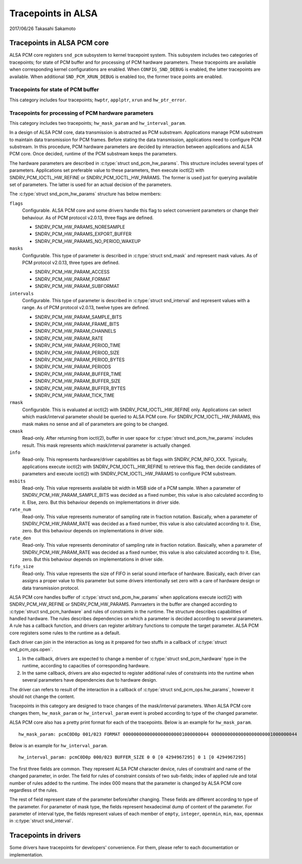 ===================
Tracepoints in ALSA
===================

2017/06/26
Takasahi Sakamoto

Tracepoints in ALSA PCM core
============================

ALSA PCM core registers ``snd_pcm`` subsystem to kernel tracepoint system.
This subsystem includes two categories of tracepoints; for state of PCM buffer
and for processing of PCM hardware parameters. These tracepoints are available
when corresponding kernel configurations are enabled. When ``CONFIG_SND_DEBUG``
is enabled, the latter tracepoints are available. When additional
``SND_PCM_XRUN_DEBUG`` is enabled too, the former trace points are enabled.

Tracepoints for state of PCM buffer
------------------------------------

This category includes four tracepoints; ``hwptr``, ``applptr``, ``xrun`` and
``hw_ptr_error``.

Tracepoints for processing of PCM hardware parameters
-----------------------------------------------------

This category includes two tracepoints; ``hw_mask_param`` and
``hw_interval_param``.

In a design of ALSA PCM core, data transmission is abstracted as PCM substream.
Applications manage PCM substream to maintain data transmission for PCM frames.
Before stating the data transmission, applications need to configure PCM
substream. In this procedure, PCM hardware parameters are decided by
interaction between applications and ALSA PCM core. Once decided, runtime of
the PCM substream keeps the parameters.

The hardware parameters are described in :c:type:`struct snd_pcm_hw_params`.
This structure includes several types of parameters. Applications set preferable
value to these parameters, then execute ioctl(2) with SNDRV_PCM_IOCTL_HW_REFINE
or SNDRV_PCM_IOCTL_HW_PARAMS. The former is used just for querying available
set of parameters. The latter is used for an actual decision of the parameters.

The :c:type:`struct snd_pcm_hw_params` structure has below members:

``flags``
        Configurable. ALSA PCM core and some drivers handle this flag to select
        convenient parameters or change their behaviour. As of PCM protocol
        v2.0.13, three flags are defined.

        - SNDRV_PCM_HW_PARAMS_NORESAMPLE
        - SNDRV_PCM_HW_PARAMS_EXPORT_BUFFER
        - SNDRV_PCM_HW_PARAMS_NO_PERIOD_WAKEUP
``masks``
        Configurable. This type of parameter is described in
        :c:type:`struct snd_mask` and represent mask values. As of PCM protocol
        v2.0.13, three types are defined.

        - SNDRV_PCM_HW_PARAM_ACCESS
        - SNDRV_PCM_HW_PARAM_FORMAT
        - SNDRV_PCM_HW_PARAM_SUBFORMAT
``intervals``
        Configurable. This type of parameter is described in
        :c:type:`struct snd_interval` and represent values with a range. As of
        PCM protocol v2.0.13, twelve types are defined.

        - SNDRV_PCM_HW_PARAM_SAMPLE_BITS
        - SNDRV_PCM_HW_PARAM_FRAME_BITS
        - SNDRV_PCM_HW_PARAM_CHANNELS
        - SNDRV_PCM_HW_PARAM_RATE
        - SNDRV_PCM_HW_PARAM_PERIOD_TIME
        - SNDRV_PCM_HW_PARAM_PERIOD_SIZE
        - SNDRV_PCM_HW_PARAM_PERIOD_BYTES
        - SNDRV_PCM_HW_PARAM_PERIODS
        - SNDRV_PCM_HW_PARAM_BUFFER_TIME
        - SNDRV_PCM_HW_PARAM_BUFFER_SIZE
        - SNDRV_PCM_HW_PARAM_BUFFER_BYTES
        - SNDRV_PCM_HW_PARAM_TICK_TIME
``rmask``
        Configurable. This is evaluated at ioctl(2) with
        SNDRV_PCM_IOCTL_HW_REFINE only. Applications can select which
        mask/interval parameter should be queried to ALSA PCM core. For
        SNDRV_PCM_IOCTL_HW_PARAMS, this mask makes no sense and all of
        parameters are going to be changed.
``cmask``
        Read-only. After returning from ioctl(2), buffer in user space for
        :c:type:`struct snd_pcm_hw_params` includes result. This mask represents
        which mask/interval parameter is actually changed.
``info``
        Read-only. This represents hardware/driver capabilities as bit flags
        with SNDRV_PCM_INFO_XXX. Typically, applications execute ioctl(2) with
        SNDRV_PCM_IOCTL_HW_REFINE to retrieve this flag, then decide candidates
        of parameters and execute ioctl(2) with SNDRV_PCM_IOCTL_HW_PARAMS to
        configure PCM substream.
``msbits``
        Read-only. This value represents available bit width in MSB side of
        a PCM sample. When a parameter of SNDRV_PCM_HW_PARAM_SAMPLE_BITS was
        decided as a fixed number, this value is also calculated according to
        it. Else, zero. But this behaviour depends on implementations in driver
        side.
``rate_num``
        Read-only. This value represents numerator of sampling rate in fraction
        notation. Basically, when a parameter of SNDRV_PCM_HW_PARAM_RATE was
        decided as a fixed number, this value is also calculated according to
        it. Else, zero. But this behaviour depends on implementations in driver
        side.
``rate_den``
        Read-only. This value represents denominator of sampling rate in
        fraction notation. Basically, when a parameter of
        SNDRV_PCM_HW_PARAM_RATE was decided as a fixed number, this value is
        also calculated according to it. Else, zero. But this behaviour depends
        on implementations in driver side.
``fifo_size``
        Read-only. This value represents the size of FIFO in serial sound
        interface of hardware. Basically, each driver can assigns a proper
        value to this parameter but some drivers intentionally set zero with
        a care of hardware design or data transmission protocol.

ALSA PCM core handles buffer of :c:type:`struct snd_pcm_hw_params` when
applications execute ioctl(2) with SNDRV_PCM_HW_REFINE or SNDRV_PCM_HW_PARAMS.
Pamraeters in the buffer are changed according to
:c:type:`struct snd_pcm_hardware` and rules of constraints in the runtime. The
structure describes capabilities of handled hardware. The rules describes
dependencies on which a parameter is decided according to several parameters.
A rule has a callback function, and drivers can register arbitrary functions
to compute the target parameter. ALSA PCM core registers some rules to the
runtime as a default.

Each driver can join in the interaction as long as it prepared for two stuffs
in a callback of :c:type:`struct snd_pcm_ops.open`.

1. In the callback, drivers are expected to change a member of
   :c:type:`struct snd_pcm_hardware` type in the runtime, according to
   capacities of corresponding hardware.
2. In the same callback, drivers are also expected to register additional rules
   of constraints into the runtime when several parameters have dependencies
   due to hardware design.

The driver can refers to result of the interaction in a callback of
:c:type:`struct snd_pcm_ops.hw_params`, however it should not change the
content.

Tracepoints in this category are designed to trace changes of the
mask/interval parameters. When ALSA PCM core changes them, ``hw_mask_param`` or
``hw_interval_param`` event is probed according to type of the changed parameter.

ALSA PCM core also has a pretty print format for each of the tracepoints. Below
is an example for ``hw_mask_param``.

::

    hw_mask_param: pcmC0D0p 001/023 FORMAT 00000000000000000000001000000044 00000000000000000000001000000044


Below is an example for ``hw_interval_param``.

::

    hw_interval_param: pcmC0D0p 000/023 BUFFER_SIZE 0 0 [0 4294967295] 0 1 [0 4294967295]

The first three fields are common. They represent ALSA PCM character device,
rules of constraint and name of the changed parameter, in order. The field for
rules of constraint consists of two sub-fields; index of applied rule and
total number of rules added to the runtime. The index 000 means that the
parameter is changed by ALSA PCM core regardless of the rules.

The rest of field represent state of the parameter before/after changing. These
fields are different according to type of the parameter. For parameter of mask
type, the fields represent hexadecimal dump of content of the parameter. For
parameter of interval type, the fields represent values of each member of
``empty``, ``integer``, ``openmin``, ``min``, ``max``, ``openmax`` in
:c:type:`struct snd_interval`.

Tracepoints in drivers
======================

Some drivers have tracepoints for developers' convenience. For them, please
refer to each documentation or implementation.
